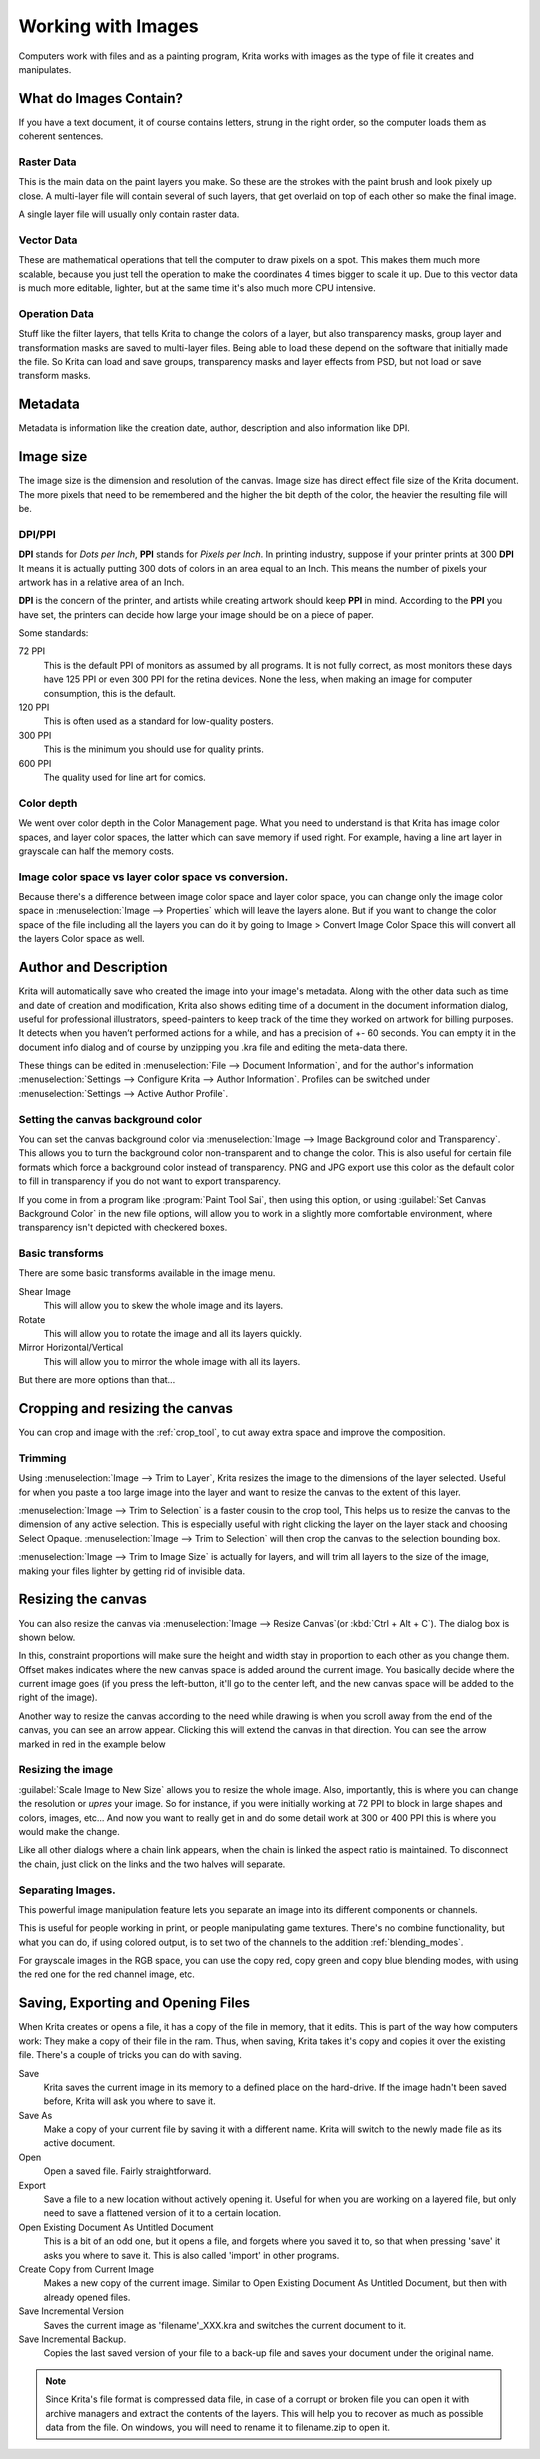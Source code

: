 .. meta::
   :description:
        Detailed steps on how images work in Krita

.. metadata-placeholder

   :authors: - Wolthera van Hövell tot Westerflier <griffinvalley@gmail.com>
             - Raghavendra Kamath <raghavendr.raghu@gmail.com>
             - Scott Petrovic
   :license: GNU free documentation license 1.3 or later.

.. index:: Image, Document, Raster, Vector, Metadata
.. _working_with_images:

===================
Working with Images
===================

Computers work with files and as a painting program, Krita works with
images as the type of file it creates and manipulates.

What do Images Contain?
-----------------------

If you have a text document, it of course contains letters, strung in
the right order, so the computer loads them as coherent sentences.

Raster Data
~~~~~~~~~~~

This is the main data on the paint layers you make. So these are the
strokes with the paint brush and look pixely up close. A multi-layer
file will contain several of such layers, that get overlaid on top of
each other so make the final image.

A single layer file will usually only contain raster data.

Vector Data
~~~~~~~~~~~

These are mathematical operations that tell the computer to draw pixels
on a spot. This makes them much more scalable, because you just tell the
operation to make the coordinates 4 times bigger to scale it up. Due to
this vector data is much more editable, lighter, but at the same time
it's also much more CPU intensive.

Operation Data
~~~~~~~~~~~~~~

Stuff like the filter layers, that tells Krita to change the colors of a
layer, but also transparency masks, group layer and transformation masks
are saved to multi-layer files. Being able to load these depend on the
software that initially made the file. So Krita can load and save
groups, transparency masks and layer effects from PSD, but not load or
save transform masks.

Metadata
--------

Metadata is information like the creation date, author, description and
also information like DPI.

Image size
----------

The image size is the dimension and resolution of the canvas. Image size
has direct effect file size of the Krita document. The more pixels that
need to be remembered and the higher the bit depth of the color, the
heavier the resulting file will be.

DPI/PPI
~~~~~~~

**DPI** stands for *Dots per Inch*, **PPI** stands for *Pixels per
Inch*. In printing industry, suppose if your printer prints at 300
**DPI** It means it is actually putting 300 dots of colors in an area
equal to an Inch. This means the number of pixels your artwork has in a
relative area of an Inch.

**DPI** is the concern of the printer, and artists while creating
artwork should keep **PPI** in mind. According to the **PPI** you have
set, the printers can decide how large your image should be on a piece
of paper.

Some standards:

72 PPI
    This is the default PPI of monitors as assumed by all programs. It
    is not fully correct, as most monitors these days have 125 PPI or
    even 300 PPI for the retina devices. None the less, when making an
    image for computer consumption, this is the default.
120 PPI
    This is often used as a standard for low-quality posters.
300 PPI
    This is the minimum you should use for quality prints.
600 PPI
    The quality used for line art for comics.

Color depth
~~~~~~~~~~~

We went over color depth in the Color Management page. What you need to
understand is that Krita has image color spaces, and layer color spaces,
the latter which can save memory if used right. For example, having a
line art layer in grayscale can half the memory costs.

Image color space vs layer color space vs conversion.
~~~~~~~~~~~~~~~~~~~~~~~~~~~~~~~~~~~~~~~~~~~~~~~~~~~~~

Because there's a difference between image color space and layer color
space, you can change only the image color space in :menuselection:`Image --> Properties` which will leave the layers alone. But if you want to change the color
space of the file including all the layers you can do it by going to
Image > Convert Image Color Space this will convert all the layers Color space as well.

Author and Description
----------------------

.. image:: /images/en/document_information_screen.png

Krita will automatically save who created the image into your image's
metadata. Along with the other data such as time and date of creation
and modification, Krita also shows editing time of a document in the
document information dialog, useful for professional illustrators,
speed-painters to keep track of the time they worked on artwork for
billing purposes. It detects when you haven’t performed actions for a
while, and has a precision of +- 60 seconds. You can empty it in the
document info dialog and of course by unzipping you .kra file and
editing the meta-data there.

These things can be edited in :menuselection:`File --> Document Information`, and for the author's information :menuselection:`Settings --> Configure Krita --> Author Information`. Profiles can be switched under :menuselection:`Settings --> Active Author Profile`.

Setting the canvas background color
~~~~~~~~~~~~~~~~~~~~~~~~~~~~~~~~~~~

You can set the canvas background color via :menuselection:`Image --> Image Background
color and Transparency`. This allows you to turn the background color
non-transparent and to change the color. This is also useful for certain file
formats which force a background color instead of transparency. PNG and
JPG export use this color as the default color to fill in transparency
if you do not want to export transparency.

If you come in from a program like :program:`Paint Tool Sai`, then using this
option, or using :guilabel:`Set Canvas Background Color` in the new file options,
will allow you to work in a slightly more comfortable environment, where
transparency isn't depicted with checkered boxes.

Basic transforms
~~~~~~~~~~~~~~~~

There are some basic transforms available in the image menu.

Shear Image
    This will allow you to skew the whole image and its layers.
Rotate
    This will allow you to rotate the image and all its layers quickly.
Mirror Horizontal/Vertical
    This will allow you to mirror the whole image with all its layers.

But there are more options than that...

Cropping and resizing the canvas
--------------------------------

You can crop and image with the
:ref:`crop_tool`, to cut away extra space and improve the composition.

Trimming
~~~~~~~~

Using :menuselection:`Image --> Trim to Layer`, Krita resizes the image to the dimensions
of the layer selected. Useful for when you paste a too large image into
the layer and want to resize the canvas to the extent of this layer.

:menuselection:`Image --> Trim to Selection` is a faster cousin to the crop tool, This helps
us to resize the canvas to the dimension of any active selection. This
is especially useful with right clicking the layer on the layer stack
and choosing Select Opaque. :menuselection:`Image --> Trim to Selection` will then crop the
canvas to the selection bounding box.

:menuselection:`Image --> Trim to Image Size` is actually for layers, and will trim all
layers to the size of the image, making your files lighter by getting
rid of invisible data.

Resizing the canvas
-------------------

You can also resize the canvas via :menuselection:`Image --> Resize Canvas`(or :kbd:`Ctrl + Alt +
C`). The dialog box is shown below.

.. image:: /images/en/Resize_Canvas.png

In this, constraint proportions will make sure the height and width stay
in proportion to each other as you change them. Offset makes indicates
where the new canvas space is added around the current image. You
basically decide where the current image goes (if you press the
left-button, it'll go to the center left, and the new canvas space will
be added to the right of the image).

Another way to resize the canvas according to the need while drawing is
when you scroll away from the end of the canvas, you can see an arrow
appear. Clicking this will extend the canvas in that direction. You can
see the arrow marked in red in the example below

.. image:: /images/en/Infinite-canvas.png
   :width: 700px


Resizing the image
~~~~~~~~~~~~~~~~~~

:guilabel:`Scale Image to New Size` allows you to resize the whole image. Also,
importantly, this is where you can change the resolution or *upres* your
image. So for instance, if you were initially working at 72 PPI to block
in large shapes and colors, images, etc... And now you want to really get
in and do some detail work at 300 or 400 PPI this is where you would make
the change.

Like all other dialogs where a chain link appears, when the chain is
linked the aspect ratio is maintained. To disconnect the chain, just click
on the links and the two halves will separate.

.. image:: /images/en/Scale_Image_to_New_Size.png


Separating Images.
~~~~~~~~~~~~~~~~~~

.. image:: /images/en/Separate_Image.png

This powerful image manipulation feature lets you separate an image into
its different components or channels.

This is useful for people working in print, or people manipulating game
textures. There's no combine functionality, but what you can do, if
using colored output, is to set two of the channels to the addition
:ref:`blending_modes`.

For grayscale images in the RGB space, you can use the copy red, copy
green and copy blue blending modes, with using the red one for the red
channel image, etc.

Saving, Exporting and Opening Files
-----------------------------------

When Krita creates or opens a file, it has a copy of the file in memory,
that it edits. This is part of the way how computers work: They make a
copy of their file in the ram. Thus, when saving, Krita takes it's copy
and copies it over the existing file. There's a couple of tricks you can
do with saving.

Save
    Krita saves the current image in its memory to a defined place on
    the hard-drive. If the image hadn't been saved before, Krita will
    ask you where to save it.
Save As
    Make a copy of your current file by saving it with a different name.
    Krita will switch to the newly made file as its active document.
Open
    Open a saved file. Fairly straightforward.
Export
    Save a file to a new location without actively opening it. Useful
    for when you are working on a layered file, but only need to save a
    flattened version of it to a certain location.
Open Existing Document As Untitled Document
    This is a bit of an odd one, but it opens a file, and forgets where
    you saved it to, so that when pressing 'save' it asks you where to
    save it. This is also called 'import' in other programs.
Create Copy from Current Image
    Makes a new copy of the current image. Similar to Open Existing
    Document As Untitled Document, but then with already opened files.
Save Incremental Version
    Saves the current image as 'filename'\_XXX.kra and switches the
    current document to it.
Save Incremental Backup.
    Copies the last saved version of your file to a back-up file and
    saves your document under the original name.
    

.. note::
    Since Krita's file format is compressed data file, in case of a corrupt or broken file you can open it with archive managers and extract the contents of the layers. This will help you to recover as much as possible data from the file. On windows, you will need to rename it to filename.zip to open it.
